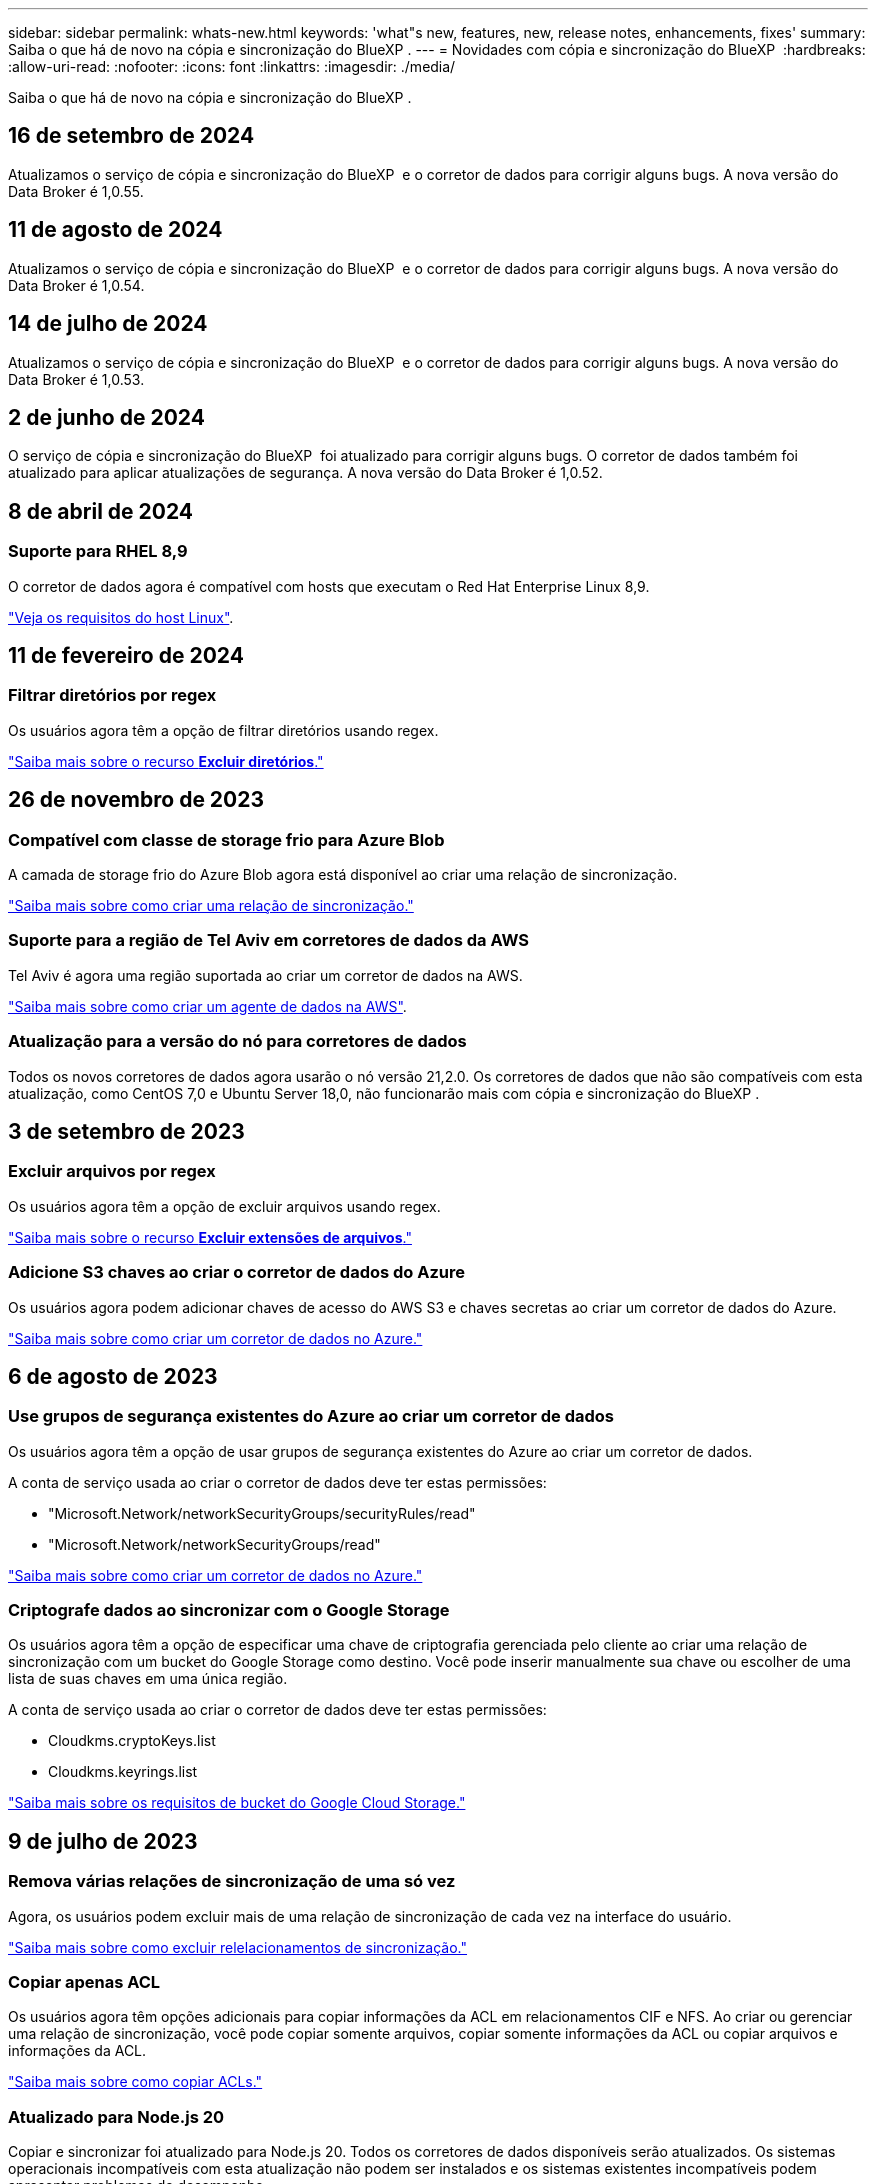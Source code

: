 ---
sidebar: sidebar 
permalink: whats-new.html 
keywords: 'what"s new, features, new, release notes, enhancements, fixes' 
summary: Saiba o que há de novo na cópia e sincronização do BlueXP . 
---
= Novidades com cópia e sincronização do BlueXP 
:hardbreaks:
:allow-uri-read: 
:nofooter: 
:icons: font
:linkattrs: 
:imagesdir: ./media/


[role="lead"]
Saiba o que há de novo na cópia e sincronização do BlueXP .



== 16 de setembro de 2024

Atualizamos o serviço de cópia e sincronização do BlueXP  e o corretor de dados para corrigir alguns bugs. A nova versão do Data Broker é 1,0.55.



== 11 de agosto de 2024

Atualizamos o serviço de cópia e sincronização do BlueXP  e o corretor de dados para corrigir alguns bugs. A nova versão do Data Broker é 1,0.54.



== 14 de julho de 2024

Atualizamos o serviço de cópia e sincronização do BlueXP  e o corretor de dados para corrigir alguns bugs. A nova versão do Data Broker é 1,0.53.



== 2 de junho de 2024

O serviço de cópia e sincronização do BlueXP  foi atualizado para corrigir alguns bugs. O corretor de dados também foi atualizado para aplicar atualizações de segurança. A nova versão do Data Broker é 1,0.52.



== 8 de abril de 2024



=== Suporte para RHEL 8,9

O corretor de dados agora é compatível com hosts que executam o Red Hat Enterprise Linux 8,9.

https://docs.netapp.com/us-en/bluexp-copy-sync/task-installing-linux.html#linux-host-requirements["Veja os requisitos do host Linux"].



== 11 de fevereiro de 2024



=== Filtrar diretórios por regex

Os usuários agora têm a opção de filtrar diretórios usando regex.

https://docs.netapp.com/us-en/bluexp-copy-sync/task-creating-relationships.html#create-other-types-of-sync-relationships["Saiba mais sobre o recurso *Excluir diretórios*."]



== 26 de novembro de 2023



=== Compatível com classe de storage frio para Azure Blob

A camada de storage frio do Azure Blob agora está disponível ao criar uma relação de sincronização.

https://docs.netapp.com/us-en/bluexp-copy-sync/task-creating-relationships.html["Saiba mais sobre como criar uma relação de sincronização."]



=== Suporte para a região de Tel Aviv em corretores de dados da AWS

Tel Aviv é agora uma região suportada ao criar um corretor de dados na AWS.

https://docs.netapp.com/us-en/bluexp-copy-sync/task-installing-aws.html#creating-the-data-broker["Saiba mais sobre como criar um agente de dados na AWS"].



=== Atualização para a versão do nó para corretores de dados

Todos os novos corretores de dados agora usarão o nó versão 21,2.0. Os corretores de dados que não são compatíveis com esta atualização, como CentOS 7,0 e Ubuntu Server 18,0, não funcionarão mais com cópia e sincronização do BlueXP .



== 3 de setembro de 2023



=== Excluir arquivos por regex

Os usuários agora têm a opção de excluir arquivos usando regex.

https://docs.netapp.com/us-en/bluexp-copy-sync/task-creating-relationships.html#create-other-types-of-sync-relationships["Saiba mais sobre o recurso *Excluir extensões de arquivos*."]



=== Adicione S3 chaves ao criar o corretor de dados do Azure

Os usuários agora podem adicionar chaves de acesso do AWS S3 e chaves secretas ao criar um corretor de dados do Azure.

https://docs.netapp.com/us-en/bluexp-copy-sync/task-installing-azure.html#creating-the-data-broker["Saiba mais sobre como criar um corretor de dados no Azure."]



== 6 de agosto de 2023



=== Use grupos de segurança existentes do Azure ao criar um corretor de dados

Os usuários agora têm a opção de usar grupos de segurança existentes do Azure ao criar um corretor de dados.

A conta de serviço usada ao criar o corretor de dados deve ter estas permissões:

* "Microsoft.Network/networkSecurityGroups/securityRules/read"
* "Microsoft.Network/networkSecurityGroups/read"


https://docs.netapp.com/us-en/bluexp-copy-sync/task-installing-azure.html["Saiba mais sobre como criar um corretor de dados no Azure."]



=== Criptografe dados ao sincronizar com o Google Storage

Os usuários agora têm a opção de especificar uma chave de criptografia gerenciada pelo cliente ao criar uma relação de sincronização com um bucket do Google Storage como destino. Você pode inserir manualmente sua chave ou escolher de uma lista de suas chaves em uma única região.

A conta de serviço usada ao criar o corretor de dados deve ter estas permissões:

* Cloudkms.cryptoKeys.list
* Cloudkms.keyrings.list


https://docs.netapp.com/us-en/bluexp-copy-sync/reference-requirements.html#google-cloud-storage-bucket-requirements["Saiba mais sobre os requisitos de bucket do Google Cloud Storage."]



== 9 de julho de 2023



=== Remova várias relações de sincronização de uma só vez

Agora, os usuários podem excluir mais de uma relação de sincronização de cada vez na interface do usuário.

https://docs.netapp.com/us-en/bluexp-copy-sync/task-managing-relationships.html#deleting-relationships["Saiba mais sobre como excluir relelacionamentos de sincronização."]



=== Copiar apenas ACL

Os usuários agora têm opções adicionais para copiar informações da ACL em relacionamentos CIF e NFS. Ao criar ou gerenciar uma relação de sincronização, você pode copiar somente arquivos, copiar somente informações da ACL ou copiar arquivos e informações da ACL.

https://docs.netapp.com/us-en/bluexp-copy-sync/task-copying-acls.html["Saiba mais sobre como copiar ACLs."]



=== Atualizado para Node.js 20

Copiar e sincronizar foi atualizado para Node.js 20. Todos os corretores de dados disponíveis serão atualizados. Os sistemas operacionais incompatíveis com esta atualização não podem ser instalados e os sistemas existentes incompatíveis podem apresentar problemas de desempenho.



== 11 de junho de 2023



=== Suporte a abortamento automático em minutos

As sincronizações ativas que não foram concluídas agora podem ser abortadas após quinze minutos usando o recurso *tempo limite de sincronização*.

https://docs.netapp.com/us-en/bluexp-copy-sync/task-creating-relationships.html#settings["Saiba mais sobre a configuração tempo limite de sincronização"].



=== Copiar metadados de tempo de acesso

Em relacionamentos, incluindo um sistema de arquivos, o recurso *Copiar para objetos* agora copia metadados de tempo de acesso.

https://docs.netapp.com/us-en/bluexp-copy-sync/task-creating-relationships.html#settings["Saiba mais sobre a configuração Copiar para objetos"].



== 8 de maio de 2023



=== Recursos de link físico

Agora, os usuários podem incluir links físicos para sincronizações envolvendo relacionamentos NFS com NFS não protegidos.

https://docs.netapp.com/us-en/bluexp-copy-sync/task-creating-relationships.html#settings["Saiba mais sobre a configuração tipos de arquivo"].



=== Capacidade de adicionar certificado de usuário para agentes de dados em relacionamentos NFS seguros

Agora, os usuários podem definir seu próprio certificado para o agente de dados de destino ao criar um relacionamento NFS seguro. Eles precisarão definir um nome de servidor e fornecer uma chave privada e um ID de certificado ao fazê-lo. Este recurso está disponível para todos os corretores de dados.



=== Período de exclusão estendido para arquivos modificados recentemente

Os usuários agora podem excluir arquivos que foram modificados até 365 dias antes da sincronização programada.

https://docs.netapp.com/us-en/bluexp-copy-sync/task-creating-relationships.html#settings["Saiba mais sobre a configuração arquivos modificados recentemente"].



=== Filtrar relações na IU por ID de relacionamento

Aqueles que usam a API RESTful agora podem filtrar relacionamentos usando IDs de relacionamento.

https://docs.netapp.com/us-en/bluexp-copy-sync/api-sync.html["Saiba mais sobre como usar a API RESTful com cópia e sincronização do BlueXP "].

https://docs.netapp.com/us-en/bluexp-copy-sync/task-creating-relationships.html#settings["Saiba mais sobre a configuração Excluir diretórios"].



== 2 de abril de 2023



=== Suporte adicional para relacionamentos do Azure Data Lake Storage Gen2

Agora você pode criar relacionamentos de sincronização com o Azure Data Lake Storage Gen2 como fonte e destino com o seguinte:

* Azure NetApp Files
* Amazon FSX para ONTAP
* Cloud Volumes ONTAP
* ONTAP no local


https://docs.netapp.com/us-en/bluexp-copy-sync/reference-supported-relationships.html["Saiba mais sobre as relações de sincronização suportadas"].



=== Filtrar diretórios por caminho completo

Além de filtrar diretórios pelo nome, agora você pode filtrar diretórios por seu caminho completo.

https://docs.netapp.com/us-en/bluexp-copy-sync/task-creating-relationships.html#settings["Saiba mais sobre a configuração Excluir diretórios"].



== 7 de março de 2023



=== Criptografia EBS para corretores de dados da AWS

Agora você pode criptografar os volumes do agente de dados da AWS usando uma chave KMS da sua conta.

https://docs.netapp.com/us-en/bluexp-copy-sync/task-installing-aws.html#creating-the-data-broker["Saiba mais sobre como criar um agente de dados na AWS"].



== 5 de fevereiro de 2023



=== Suporte adicional para Azure Data Lake Storage Gen2, storage ONTAP S3 e NFS

O Cloud Sync agora oferece suporte a relacionamentos de sincronização adicionais para o storage ONTAP S3 e NFS:

* Storage ONTAP S3 para NFS
* Storage NFS para ONTAP S3


O Cloud Sync também tem suporte adicional para o armazenamento de data Lake do Azure Gen2 como fonte e destino para:

* Servidor NFS
* Servidor SMB
* Storage ONTAP S3
* StorageGRID
* IBM Cloud Object Storage


https://docs.netapp.com/us-en/bluexp-copy-sync/reference-supported-relationships.html["Saiba mais sobre as relações de sincronização suportadas"].



=== Atualize para o sistema operacional de agente de dados da Amazon Web Services

O sistema operacional para corretores de dados da AWS foi atualizado para o Amazon Linux 2022.

https://docs.netapp.com/us-en/bluexp-copy-sync/task-installing-aws.html#details-about-the-data-broker-instance["Saiba mais sobre a instância de data broker na AWS"].



== 3 Jan 2023



=== Mostrar configuração local do corretor de dados na IU

Agora existe uma opção *Mostrar Configuração* que permite aos usuários visualizar a configuração local de cada corretor de dados na interface do usuário.

https://docs.netapp.com/us-en/bluexp-copy-sync/task-managing-data-brokers.html["Saiba mais sobre como gerenciar grupos de corretores de dados"].



=== Atualize para o sistema operacional de agente de dados do Azure e do Google Cloud

O sistema operacional para corretores de dados no Azure e no Google Cloud foi atualizado para o Rocky Linux 9,0.

https://docs.netapp.com/us-en/bluexp-copy-sync/task-installing-azure.html#details-about-the-data-broker-vm["Saiba mais sobre a instância do data broker no Azure"].

https://docs.netapp.com/us-en/bluexp-copy-sync/task-installing-gcp.html#details-about-the-data-broker-vm-instance["Saiba mais sobre a instância de data broker no Google Cloud"].



== 11 dez 2022



=== Filtrar diretórios por nome

Uma nova configuração *Excluir nomes de diretório* está agora disponível para relacionamentos de sincronização. Os usuários podem filtrar um máximo de 15 nomes de diretório de sua sincronização. Por padrão, os diretórios de snapshot .copy-offload, .snapshot, etc. são excluídos.

https://docs.netapp.com/us-en/bluexp-copy-sync/task-creating-relationships.html#settings["Saiba mais sobre a configuração Excluir nomes de diretório"].



=== Suporte adicional ao armazenamento Amazon S3 e ONTAP S3

O Cloud Sync agora oferece suporte a relacionamentos de sincronização adicionais para o armazenamento AWS S3 e ONTAP S3:

* AWS S3 para storage ONTAP S3
* Storage do ONTAP S3 para AWS S3


https://docs.netapp.com/us-en/bluexp-copy-sync/reference-supported-relationships.html["Saiba mais sobre as relações de sincronização suportadas"].



== 30 de outubro de 2022



=== Sincronização contínua do Microsoft Azure

A configuração Continuous Sync agora tem suporte de um bucket de armazenamento do Azure de origem para um storage de nuvem usando um agente de dados do Azure.

Após a sincronização inicial de dados, o Cloud Sync escuta as alterações no bucket de armazenamento do Azure de origem e sincroniza continuamente as alterações no destino à medida que elas ocorrem. Essa configuração está disponível quando você sincroniza de um bucket do storage do Azure com o armazenamento de Blobs do Azure, CIFS, Google Cloud Storage, IBM Cloud Object Storage, NFS e StorageGRID.

O corretor de dados do Azure precisa de uma função personalizada e as seguintes permissões para usar esta configuração:

[source, json]
----
'Microsoft.Storage/storageAccounts/read',
'Microsoft.EventGrid/systemTopics/eventSubscriptions/write',
'Microsoft.EventGrid/systemTopics/eventSubscriptions/read',
'Microsoft.EventGrid/systemTopics/eventSubscriptions/delete',
'Microsoft.EventGrid/systemTopics/eventSubscriptions/getFullUrl/action',
'Microsoft.EventGrid/systemTopics/eventSubscriptions/getDeliveryAttributes/action',
'Microsoft.EventGrid/systemTopics/read',
'Microsoft.EventGrid/systemTopics/write',
'Microsoft.EventGrid/systemTopics/delete',
'Microsoft.EventGrid/eventSubscriptions/write',
'Microsoft.Storage/storageAccounts/write'
----
https://docs.netapp.com/us-en/bluexp-copy-sync/task-creating-relationships.html#settings["Saiba mais sobre a configuração de sincronização contínua"].



== 4 de setembro de 2022



=== Suporte adicional ao Google Drive

* O Cloud Sync agora suporta relações de sincronização adicionais para o Google Drive:
+
** Google Drive para servidores NFS
** Google Drive para servidores SMB


* Você também pode gerar relatórios para relacionamentos de sincronização que incluem o Google Drive.
+
https://docs.netapp.com/us-en/bluexp-copy-sync/task-managing-reports.html["Saiba mais sobre relatórios"].





=== Aprimoramento de sincronização contínua

Agora você pode ativar a configuração sincronização contínua nos seguintes tipos de relações de sincronização:

* Bucket do S3 em um servidor NFS
* Google Cloud Storage para um servidor NFS


https://docs.netapp.com/us-en/bluexp-copy-sync/task-creating-relationships.html#settings["Saiba mais sobre a configuração de sincronização contínua"].



=== Notificações por e-mail

Agora você pode receber notificações do Cloud Sync por e-mail.

Para receber as notificações por e-mail, você precisará ativar a configuração *notificações* na relação de sincronização e, em seguida, configurar as configurações de Alertas e notificações no BlueXP .

https://docs.netapp.com/us-en/bluexp-copy-sync/task-managing-relationships.html#setting-up-notifications["Saiba como configurar notificações"].



== 31 de julho de 2022



=== Google Drive

Agora você pode sincronizar dados de um servidor NFS ou servidor SMB para o Google Drive. Ambas as unidades "My Drive" e "Shared Drives" são suportadas como alvos.

Antes de criar uma relação de sincronização que inclua o Google Drive, é necessário configurar uma conta de serviço que tenha as permissões necessárias e uma chave privada. https://docs.netapp.com/us-en/bluexp-copy-sync/reference-requirements.html#google-drive["Saiba mais sobre os requisitos do Google Drive"].

https://docs.netapp.com/us-en/bluexp-copy-sync/reference-supported-relationships.html["Veja a lista de relações de sincronização suportadas"].



=== Suporte adicional ao Azure Data Lake

O Cloud Sync agora oferece suporte a relacionamentos de sincronização adicionais para o armazenamento de data Lake do Azure Gen2:

* Amazon S3 para armazenamento de data Lake do Azure Gen2
* IBM Cloud Object Storage para Azure Data Lake Storage Gen2
* StorageGRID para storage de data Lake do Azure Gen2


https://docs.netapp.com/us-en/bluexp-copy-sync/reference-supported-relationships.html["Veja a lista de relações de sincronização suportadas"].



=== Novas formas de configurar relações de sincronização

Adicionámos formas adicionais de configurar relações de sincronização diretamente a partir do Canvas do BlueXP .



==== Arraste e solte

Agora você pode configurar uma relação de sincronização a partir do Canvas arrastando e soltando um ambiente de trabalho em cima do outro.

image:https://raw.githubusercontent.com/NetAppDocs/bluexp-copy-sync/main/media/screenshot-enable-drag-and-drop.png["Uma captura de tela que mostra a Central de notificações no BlueXP ."]



==== Configuração do painel direito

Agora, você pode configurar uma relação de sincronização para o armazenamento Blob do Azure ou para o Google Cloud Storage selecionando o ambiente de trabalho no Canvas e selecionando a opção de sincronização no painel direito.

image:https://raw.githubusercontent.com/NetAppDocs/bluexp-copy-sync/main/media/screenshot-enable-panel.png["Uma captura de tela que mostra a Central de notificações no BlueXP ."]



== 3 de julho de 2022



=== Suporte para armazenamento do Azure Data Lake Gen2

Agora você pode sincronizar dados de um servidor NFS ou servidor SMB para o Azure Data Lake Storage Gen2.

Ao criar uma relação de sincronização que inclua o Azure Data Lake, você precisa fornecer ao Cloud Sync a cadeia de conexão da conta de armazenamento. Deve ser uma string de conexão regular, não uma assinatura de acesso compartilhado (SAS).

https://docs.netapp.com/us-en/bluexp-copy-sync/reference-supported-relationships.html["Veja a lista de relações de sincronização suportadas"].



=== Sincronização contínua do Google Cloud Storage

A configuração Continuous Sync agora tem suporte de um bucket do Google Cloud Storage de origem para um destino de storage de nuvem.

Após a sincronização inicial de dados, o Cloud Sync escuta as alterações no bucket do Google Cloud Storage de origem e sincroniza continuamente as alterações no destino à medida que elas ocorrem. Essa configuração está disponível ao sincronizar de um bucket do Google Cloud Storage para S3, Google Cloud Storage, armazenamento Blob do Azure, StorageGRID ou IBM Storage.

A conta de serviço associada ao seu corretor de dados precisa das seguintes permissões para usar esta configuração:

[source, json]
----
- pubsub.subscriptions.consume
- pubsub.subscriptions.create
- pubsub.subscriptions.delete
- pubsub.subscriptions.list
- pubsub.topics.attachSubscription
- pubsub.topics.create
- pubsub.topics.delete
- pubsub.topics.list
- pubsub.topics.setIamPolicy
- storage.buckets.update
----
https://docs.netapp.com/us-en/bluexp-copy-sync/task-creating-relationships.html#settings["Saiba mais sobre a configuração de sincronização contínua"].



=== Novo suporte à região do Google Cloud

O agente de dados do Cloud Sync agora tem suporte nas seguintes regiões do Google Cloud:

* Columbus (US-east5)
* Dallas (US-south1)
* Madrid (Europa-southwest1)
* Milão (Europa-west8)
* Paris (Europa-west9)




=== Novo tipo de máquina Google Cloud

O tipo de máquina padrão para o corretor de dados no Google Cloud é agora n2-standard-4.



== 6 de junho de 2022



=== Sincronização contínua

Uma nova configuração permite que você sincronize continuamente as alterações de um bucket do S3 de origem para um destino.

Após a sincronização inicial de dados, o Cloud Sync escuta as alterações no bucket do S3 de origem e sincroniza continuamente as alterações no alvo à medida que elas ocorrem. Não é necessário voltar a digitalizar a fonte em intervalos programados. Essa configuração só está disponível quando você sincroniza de um bucket do S3 com o S3, o Google Cloud Storage, o armazenamento Blob do Azure, o StorageGRID ou o IBM Storage.

Observe que a função do IAM associada ao seu corretor de dados precisará das seguintes permissões para usar essa configuração:

[source, json]
----
"s3:GetBucketNotification",
"s3:PutBucketNotification"
----
Essas permissões são adicionadas automaticamente a quaisquer novos corretores de dados que você criar.

https://docs.netapp.com/us-en/bluexp-copy-sync/task-creating-relationships.html#settings["Saiba mais sobre a configuração de sincronização contínua"].



=== Mostrar todos os volumes ONTAP

Quando você cria uma relação de sincronização, o Cloud Sync agora exibe todos os volumes em um sistema Cloud Volumes ONTAP de origem, cluster ONTAP no local ou sistema de arquivos FSX for ONTAP.

Anteriormente, o Cloud Sync exibia apenas os volumes que correspondiam ao protocolo selecionado. Agora, todos os volumes são exibidos, mas todos os volumes que não correspondem ao protocolo selecionado ou que não têm um compartilhamento ou exportação estão acinzentados e não selecionáveis.



=== Copiar tags para Azure Blob

Quando você cria uma relação de sincronização em que o Azure Blob é o destino, o Cloud Sync agora permite copiar tags para o contentor Blob do Azure:

* Na página *Configurações*, você pode usar a configuração *Copiar para objetos* para copiar tags da origem para o contentor Blob do Azure. Isso é além de copiar metadados.
* Na página *Tags/metadados*, você pode especificar tags de índice de Blob para definir nos objetos que são copiados para o contentor Blob do Azure. Anteriormente, você só poderia especificar metadados de relacionamento.


Essas opções são compatíveis quando o Azure Blob é o destino e a origem é o Azure Blob ou um endpoint compatível com S3 (S3, StorageGRID ou IBM Cloud Object Storage).



== 1 de maio de 2022



=== Tempo limite de sincronização

Uma nova configuração *Sync Timeout* está disponível para relacionamentos de sincronização. Esta configuração permite definir se o Cloud Sync deve cancelar uma sincronização de dados se a sincronização não tiver sido concluída no número especificado de horas ou dias.

https://docs.netapp.com/us-en/bluexp-copy-sync/task-managing-relationships.html#change-the-settings-for-a-sync-relationship["Saiba mais sobre como alterar as configurações de uma relação de sincronização"].



=== Notificações

Uma nova configuração *notificações* está agora disponível para relacionamentos de sincronização. Esta configuração permite que você escolha se deseja receber notificações do Cloud Sync no Centro de notificações do BlueXP . Você pode ativar notificações para sincronizações de dados bem-sucedidas, sincronizações de dados com falha e sincronizações de dados canceladas.

image:https://raw.githubusercontent.com/NetAppDocs/bluexp-copy-sync/main/media/screenshot-notification-center.png["Uma captura de tela que mostra a Central de notificações no BlueXP ."]

https://docs.netapp.com/us-en/bluexp-copy-sync/task-managing-relationships.html#change-the-settings-for-a-sync-relationship["Saiba mais sobre como alterar as configurações de uma relação de sincronização"].



== 3 de abril de 2022



=== Melhorias no grupo de corretores de dados

Fizemos várias melhorias nos grupos de corretores de dados:

* Agora você pode mover um agente de dados para um grupo novo ou existente.
* Agora você pode atualizar a configuração de proxy para um corretor de dados.
* Finalmente, você também pode excluir grupos de corretores de dados.


https://docs.netapp.com/us-en/bluexp-copy-sync/task-managing-data-brokers.html["Saiba como gerenciar grupos de corretores de dados"].



=== Filtro do tablier

Agora você pode filtrar o conteúdo do Painel de sincronização para encontrar mais facilmente relacionamentos de sincronização que correspondam a um determinado status. Por exemplo, você pode filtrar as relações de sincronização que têm um status com falha

image:https://raw.githubusercontent.com/NetAppDocs/bluexp-copy-sync/main/media/screenshot-sync-filter.png["Uma captura de tela que mostra a opção de status Filtrar por sincronização na parte superior do painel."]



== 3 de março de 2022



=== Ordenação no painel de instrumentos

Agora você classifica o painel por nome de relação de sincronização.

image:https://raw.githubusercontent.com/NetAppDocs/bluexp-copy-sync/main/media/screenshot-sync-sort.png["Uma captura de tela que mostra a opção Classificar por nome que está disponível no painel."]



=== Aprimoramento da integração do Data Sense

Na versão anterior, introduzimos a integração do Cloud Sync com o Cloud Data Sense. Nesta atualização, melhoramos a integração, facilitando a criação da relação de sincronização. Depois de iniciar uma sincronização de dados do Cloud Data Sense, todas as informações de origem estão contidas em uma única etapa e exigem apenas que você insira alguns detalhes importantes.

image:https://raw.githubusercontent.com/NetAppDocs/bluexp-copy-sync/main/media/screenshot-sync-data-sense.png["Uma captura de tela que mostra a página integração do Data Sense que aparece depois de iniciar uma nova sincronização diretamente do Cloud Data Sense."]



== 6 de fevereiro de 2022



=== Aprimoramento para grupos de corretores de dados

Nós mudamos a forma como você interage com os corretores de dados, enfatizando o corretor de dados _groups_.

Por exemplo, quando você cria uma nova relação de sincronização, você seleciona o corretor de dados _group_ para usar com a relação, em vez de um corretor de dados específico.

image:https://raw.githubusercontent.com/NetAppDocs/bluexp-copy-sync/main/media/screenshot-sync-select-data-broker-group.png["Uma captura de tela do assistente de relacionamento de sincronização que mostra a seleção do grupo de corretores de dados."]

Na guia *Manage Data Brokers*, também mostramos o número de relações de sincronização que um grupo de corretores de dados está gerenciando.

image:https://raw.githubusercontent.com/NetAppDocs/bluexp-copy-sync/main/media/screenshot-sync-group-relationships.png["Uma captura de tela da página Gerenciar corretores de dados que mostra um grupo de corretores de dados e detalhes sobre esse grupo, incluindo o número de relacionamentos que ele está gerenciando."]



=== Baixe relatórios em PDF

Agora você pode baixar um PDF de um relatório.

https://docs.netapp.com/us-en/bluexp-copy-sync/task-managing-reports.html["Saiba mais sobre relatórios"].



== 2 de janeiro de 2022



=== Novas relações de sincronização de caixa

Duas novas relações de sincronização são suportadas:

* Caixa para Azure NetApp Files
* Caixa para o Amazon FSX for ONTAP


link:reference-supported-relationships.html["Veja a lista de relações de sincronização suportadas"].



=== Nomes de relacionamento

Agora você pode fornecer um nome significativo para cada um de seus relacionamentos de sincronização para identificar mais facilmente o propósito de cada relacionamento. Você pode adicionar o nome ao criar o relacionamento e a qualquer momento depois.

image:screenshot-sync-relationship-edit-name.png["Uma captura de tela de uma relação de sincronização que mostra o botão de edição ao lado do nome de uma relação."]



=== S3 ligações privadas

Ao sincronizar dados com o Amazon S3 ou a partir do Amazon, você pode escolher se deseja usar um link privado do S3. Quando o agente de dados copia dados da origem para o destino, ele passa pelo link privado.

Observe que a função do IAM associada ao seu corretor de dados precisará da seguinte permissão para usar esse recurso:

[source, json]
----
"ec2:DescribeVpcEndpoints"
----
Essa permissão é adicionada automaticamente a quaisquer novos corretores de dados que você criar.



=== Recuperação instantânea do Glacier

Agora você pode escolher a classe de armazenamento _Glacier Instant Retrieval_ quando o Amazon S3 é o destino em uma relação de sincronização.



=== ACLs do storage de objetos para compartilhamentos SMB

O Cloud Sync agora é compatível com a cópia de ACLs do storage de objetos para compartilhamentos SMB. Anteriormente, só suportamos a cópia de ACLs de um compartilhamento SMB para o storage de objetos.



=== SFTP para S3

A criação de uma relação de sincronização do SFTP para o Amazon S3 agora é suportada na interface do usuário. Essa relação de sincronização era anteriormente suportada apenas com a API.



=== Melhoramento da vista da mesa

Redesenhamos a visualização da tabela no Dashboard para facilitar o uso. Se você selecionar *mais informações*, o Cloud Sync filtra o painel para mostrar mais informações sobre esse relacionamento específico.

image:screenshot-sync-table.png["Uma captura de tela da exibição de tabela no Dashboard."]



=== Suporte para a região de Jarkarta

O Cloud Sync agora oferece suporte à implantação do agente de dados na região da AWS Ásia-Pacífico (Jacarta).



== 28 de novembro de 2021



=== ACLs de SMB para storage de objetos

Agora, o Cloud Sync pode copiar listas de controle de acesso (ACLs) ao configurar uma relação de sincronização de um compartilhamento SMB de origem para o storage de objetos (exceto o ONTAP S3).

O Cloud Sync não oferece suporte à cópia de ACLs do storage de objetos para compartilhamentos SMB.

link:task-copying-acls.html["Saiba como copiar ACLs de um compartilhamento SMB"].



=== Atualizar licenças

Agora você pode atualizar as licenças do Cloud Sync estendidas.

Se você estendeu uma licença do Cloud Sync que adquiriu da NetApp, poderá adicionar a licença novamente para atualizar a data de expiração.

link:task-licensing.html["Saiba como atualizar uma licença"].



=== Credenciais da caixa de atualização

Agora você pode atualizar as credenciais Box para uma relação de sincronização existente.

link:task-managing-relationships.html["Saiba como atualizar credenciais"].



== 31 de outubro de 2021



=== Suporte da caixa

O suporte de caixa está agora disponível na interface do usuário do Cloud Sync como uma pré-visualização.

Box pode ser a origem ou o destino em vários tipos de relações de sincronização. link:reference-supported-relationships.html["Veja a lista de relações de sincronização suportadas"].



=== Definição de data de criação

Quando um servidor SMB é a origem, uma nova configuração de relação de sincronização chamada _Data criada_ permite sincronizar arquivos criados após uma data específica, antes de uma data específica ou entre um intervalo de tempo específico.

link:task-managing-relationships.html["Saiba mais sobre as configurações do Cloud Sync"].



== 4 de outubro de 2021



=== Suporte adicional da caixa

O Cloud Sync agora oferece suporte a relacionamentos de sincronização adicionais para https://www.box.com/home["Caixa"^] quando usar a API Cloud Sync:

* Amazon S3 para Box
* IBM Cloud Object Storage to Box
* StorageGRID para caixa
* Caixa para um servidor NFS
* Caixa para um servidor SMB


link:api-sync.html["Saiba como configurar uma relação de sincronização usando a API"].



=== Relatórios para caminhos SFTP

Agora você pode link:task-managing-reports.html["crie um relatório"]para caminhos SFTP.



== 2 de setembro de 2021



=== Suporte para FSX para ONTAP

Agora você pode sincronizar dados de ou para um sistema de arquivos do Amazon FSX for ONTAP.

* https://docs.netapp.com/us-en/bluexp-fsx-ontap/start/concept-fsx-aws.html["Saiba mais sobre o Amazon FSX for ONTAP"^]
* link:reference-requirements.html["Exibir relacionamentos de sincronização suportados"]
* link:task-creating-relationships.html["Saiba como criar uma relação de sincronização para o Amazon FSX for ONTAP"]




== 1 de agosto de 2021



=== Atualizar credenciais

O Cloud Sync agora permite que você atualize o corretor de dados com as credenciais mais recentes da origem ou destino em um relacionamento de sincronização existente.

Esse aprimoramento pode ajudar se suas políticas de segurança exigirem que você atualize credenciais periodicamente. link:task-managing-relationships.html["Saiba como atualizar credenciais"].

image:screenshot_sync_update_credentials.png["Uma captura de tela que mostra a opção Atualizar credenciais na página Sincronizar relacionamentos logo abaixo do nome da origem ou destino."]



=== Tags para destinos de armazenamento de objetos

Ao criar uma relação de sincronização, agora você pode adicionar tags ao destino de armazenamento de objetos em uma relação de sincronização.

A adição de tags é compatível com Amazon S3, Azure Blob, Google Cloud Storage, IBM Cloud Object Storage e StorageGRID.

image:screenshot_sync_tags.png["Uma captura de tela que mostra a página no assistente de ambiente de trabalho que permite adicionar tags de relacionamento ao destino de armazenamento de objetos na relação."]



=== Suporte para Box

Agora, o Cloud Sync é compatível com https://www.box.com/home["Caixa"^] o Amazon S3, o StorageGRID e o IBM Cloud Object Storage ao usar a API Cloud Sync.

link:api-sync.html["Saiba como configurar uma relação de sincronização usando a API"].



=== IP público para corretor de dados no Google Cloud

Ao implantar um corretor de dados no Google Cloud, agora você pode escolher se deseja ativar ou desativar um endereço IP público para a instância da máquina virtual.

link:task-installing-gcp.html["Saiba como implantar um corretor de dados no Google Cloud"].



=== Volume de protocolo duplo para Azure NetApp Files

Quando você escolhe o volume de origem ou destino para o Azure NetApp Files, o Cloud Sync agora exibe um volume de protocolo duplo, independentemente do protocolo escolhido para a relação de sincronização.



== 7 de julho de 2021



=== Storage ONTAP S3 e Google Cloud Storage

O Cloud Sync agora oferece suporte a relacionamentos de sincronização entre o armazenamento ONTAP S3 e um bucket do Google Cloud Storage na interface do usuário.

link:reference-supported-relationships.html["Veja a lista de relações de sincronização suportadas"].



=== Tags de metadados de objetos

Agora, o Cloud Sync pode copiar metadados e tags de objetos entre o armazenamento baseado em objetos quando você cria uma relação de sincronização e ativa uma configuração.

link:task-creating-relationships.html#settings["Saiba mais sobre a configuração Copiar para objetos"].



=== Suporte para HashiCorp Vaults

Agora você pode configurar o corretor de dados para acessar credenciais de um cofre externo da HashiCorp, autenticando com uma conta de serviço do Google Cloud.

link:task-external-vault.html["Saiba mais sobre como usar um cofre HashiCorp com um corretor de dados"].



=== Defina tags ou metadados para o bucket do S3

Ao configurar uma relação de sincronização com um bucket do Amazon S3, o assistente de relacionamento de sincronização agora permite definir as tags ou metadados que você deseja salvar nos objetos no bucket do S3 de destino.

A opção de marcação era anteriormente parte das configurações do relacionamento de sincronização.



== 7 de junho de 2021



=== Classes de armazenamento no Google Cloud

Quando um bucket do Google Cloud Storage é o destino em uma relação de sincronização, agora você pode escolher a classe de armazenamento que deseja usar. O Cloud Sync suporta as seguintes classes de armazenamento:

* Padrão
* Nearline
* Coldline
* Arquivar




== 2 de maio de 2021



=== Erros nos relatórios

Agora você pode visualizar os erros encontrados nos relatórios e excluir o último relatório ou todos os relatórios.

link:task-managing-reports.html["Saiba mais sobre como criar e visualizar relatórios para ajustar sua configuração"].



=== Compare atributos

Uma nova definição *Compare by* está agora disponível para cada relação de sincronização.

Essa configuração avançada permite que você escolha se o Cloud Sync deve comparar certos atributos ao determinar se um arquivo ou diretório foi alterado e deve ser sincronizado novamente.

link:task-managing-relationships.html#change-the-settings-for-a-sync-relationship["Saiba mais sobre como alterar as configurações de uma relação de sincronização"].



== 11 Abr 2021



=== O serviço autônomo do Cloud Sync foi desativado

O serviço autônomo Cloud Sync foi aposentado. Agora você deve acessar o Cloud Sync diretamente do BlueXP , onde todos os mesmos recursos e funcionalidades estão disponíveis.

Depois de fazer login no BlueXP , você pode alternar para a guia Sincronizar na parte superior e exibir seus relacionamentos, assim como antes.



=== Buckets do Google Cloud em diferentes projetos

Ao configurar um relacionamento de sincronização, você pode escolher entre buckets do Google Cloud em projetos diferentes, se você fornecer as permissões necessárias para a conta de serviço do corretor de dados.

link:task-installing-gcp.html["Saiba como configurar a conta de serviço"].



=== Metadados entre o Google Cloud Storage e o S3

Agora, o Cloud Sync copia metadados entre o Google Cloud Storage e os fornecedores de S3 (AWS S3, StorageGRID e IBM Cloud Object Storage).



=== Reinicie corretores de dados

Agora você pode reiniciar um corretor de dados da Cloud Sync.

image:screenshot_sync_restart_data_broker.gif["Uma captura de tela que mostra a ação Reiniciar Data Broker na página Gerenciar Data Brokers."]



=== Mensagem quando não estiver executando a versão mais recente

O Cloud Sync agora identifica quando um corretor de dados não está executando a versão de software mais recente. Esta mensagem pode ajudar a garantir que você está recebendo os recursos e funcionalidades mais recentes.

image:screenshot_sync_warning.gif["Uma captura de tela que mostra um aviso ao visualizar um corretor de dados no Dashboard."]
